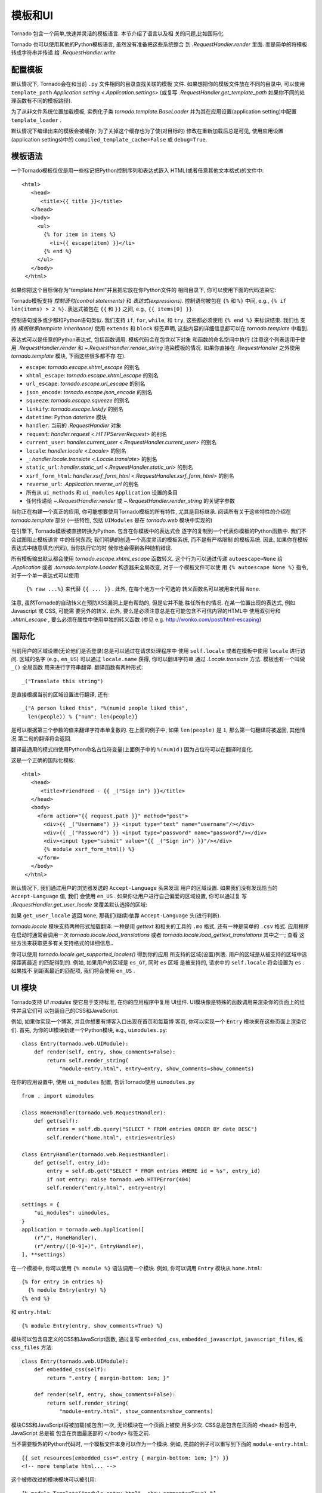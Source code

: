 模板和UI
================

.. testsetup::

   import tornado.web

Tornado 包含一个简单,快速并灵活的模板语言. 本节介绍了语言以及相
关的问题,比如国际化.

Tornado 也可以使用其他的Python模板语言, 虽然没有准备把这些系统整合
到 `.RequestHandler.render` 里面. 而是简单的将模板转成字符串并传递
给 `.RequestHandler.write`

配置模板
~~~~~~~~~~~~~~~~~~~~~

默认情况下, Tornado会在和当前 ``.py`` 文件相同的目录查找关联的模板
文件. 如果想把你的模板文件放在不同的目录中, 可以使用
``template_path`` `Application setting
<.Application.settings>` (或复写 `.RequestHandler.get_template_path`
如果你不同的处理函数有不同的模板路径).

为了从非文件系统位置加载模板, 实例化子类 `tornado.template.BaseLoader`
并为其在应用设置(application setting)中配置
``template_loader`` .

默认情况下编译出来的模板会被缓存; 为了关掉这个缓存也为了使(对目标的)
修改在重新加载后总是可见, 使用应用设置(application settings)中的
``compiled_template_cache=False`` 或 ``debug=True``.


模板语法
~~~~~~~~~~~~~~~

一个Tornado模板仅仅是用一些标记把Python控制序列和表达式嵌入
HTML(或者任意其他文本格式)的文件中::

    <html>
       <head>
          <title>{{ title }}</title>
       </head>
       <body>
         <ul>
           {% for item in items %}
             <li>{{ escape(item) }}</li>
           {% end %}
         </ul>
       </body>
     </html>

如果你把这个目标保存为"template.html"并且把它放在你Python文件的
相同目录下, 你可以使用下面的代码渲染它:

.. testcode::

    class MainHandler(tornado.web.RequestHandler):
        def get(self):
            items = ["Item 1", "Item 2", "Item 3"]
            self.render("template.html", title="My title", items=items)

.. testoutput::
   :hide:

Tornado模板支持 *控制语句(control statements)* 和 *表达式(expressions)*.
控制语句被包在 ``{%`` 和 ``%}`` 中间, e.g.,
``{% if len(items) > 2 %}``. 表达式被包在 ``{{`` 和
``}}`` 之间, e.g., ``{{ items[0] }}``.

控制语句或多或少都和Python语句类似. 我们支持 ``if``, ``for``,
``while``, 和 ``try``, 这些都必须使用 ``{% end %}`` 来标识结束. 我们也
支持 *模板继承(template inheritance)* 使用 ``extends`` 和 ``block``
标签声明, 这些内容的详细信息都可以在 `tornado.template` 中看到.

表达式可以是任意的Python表达式, 包括函数调用. 模板代码会在包含以下对象
和函数的命名空间中执行 (注意这个列表适用于使用 `.RequestHandler.render`
和 `~.RequestHandler.render_string` 渲染模板的情况. 如果你直接在
`.RequestHandler` 之外使用 `tornado.template` 模块, 下面这些很多都不存
在).

- ``escape``: `tornado.escape.xhtml_escape` 的别名
- ``xhtml_escape``: `tornado.escape.xhtml_escape` 的别名
- ``url_escape``: `tornado.escape.url_escape` 的别名
- ``json_encode``: `tornado.escape.json_encode` 的别名
- ``squeeze``: `tornado.escape.squeeze` 的别名
- ``linkify``: `tornado.escape.linkify` 的别名
- ``datetime``: Python `datetime` 模块
- ``handler``: 当前的 `.RequestHandler` 对象
- ``request``: `handler.request <.HTTPServerRequest>` 的别名
- ``current_user``: `handler.current_user
  <.RequestHandler.current_user>` 的别名
- ``locale``: `handler.locale <.Locale>` 的别名
- ``_``: `handler.locale.translate <.Locale.translate>` 的别名
- ``static_url``: `handler.static_url <.RequestHandler.static_url>` 的别名
- ``xsrf_form_html``: `handler.xsrf_form_html
  <.RequestHandler.xsrf_form_html>` 的别名
- ``reverse_url``: `.Application.reverse_url` 的别名
- 所有从 ``ui_methods`` 和 ``ui_modules``
  ``Application`` 设置的条目
- 任何传递给 `~.RequestHandler.render` 或
  `~.RequestHandler.render_string` 的关键字参数

当你正在构建一个真正的应用, 你可能想要使用Tornado模板的所有特性,
尤其是目标继承. 阅读所有关于这些特性的介绍在 `tornado.template`
部分 (一些特性, 包括 ``UIModules`` 是在 `tornado.web` 模块中实现的)

在引擎下, Tornado模板被直接转换为Python. 包含在你模板中的表达式会
逐字的复制到一个代表你模板的Python函数中. 我们不会试图阻止模板语言
中的任何东西; 我们明确的创造一个高度灵活的模板系统, 而不是有严格限制
的模板系统. 因此, 如果你在模板表达式中随意填充(代码), 当你执行它的时
候你也会得到各种随机错误.

所有模板输出默认都会使用 `tornado.escape.xhtml_escape` 函数转义.
这个行为可以通过传递 ``autoescape=None`` 给 `.Application` 或者
`.tornado.template.Loader` 构造器来全局改变, 对于一个模板文件可以使
用 ``{% autoescape None %}`` 指令, 对于一个单一表达式可以使用
 ``{% raw ...%}`` 来代替 ``{{ ... }}`` . 此外, 在每个地方一个可选的
 转义函数名可以被用来代替 ``None``.

注意, 虽然Tornado的自动转义在预防XSS漏洞上是有帮助的, 但是它并不能
胜任所有的情况. 在某一位置出现的表达式, 例如Javascript 或 CSS, 可能需
要另外的转义. 此外, 要么是必须注意总是在可能包含不可信内容的HTML中
使用双引号和 `.xhtml_escape` , 要么必须在属性中使用单独的转义函数
(参见 e.g. http://wonko.com/post/html-escaping)

国际化
~~~~~~~~~~~~~~~~~~~~

当前用户的区域设置(无论他们是否登录)总是可以通过在请求处理程序中
使用 ``self.locale`` 或者在模板中使用 ``locale`` 进行访问. 区域的名字
(e.g., ``en_US``) 可以通过 ``locale.name`` 获得, 你可以翻译字符串
通过 `.Locale.translate` 方法. 模板也有一个叫做 ``_()`` 全局函数
用来进行字符串翻译. 翻译函数有两种形式::

    _("Translate this string")

是直接根据当前的区域设置进行翻译, 还有::

    _("A person liked this", "%(num)d people liked this",
      len(people)) % {"num": len(people)}

是可以根据第三个参数的值来翻译字符串单复数的. 在上面的例子中,
如果 ``len(people)`` 是 ``1``, 那么第一句翻译将被返回, 其他情况
第二句的翻译将会返回.

翻译最通用的模式四使用Python命名占位符变量(上面例子中的
``%(num)d`` ) 因为占位符可以在翻译时变化.

这是一个正确的国际化模板::

    <html>
       <head>
          <title>FriendFeed - {{ _("Sign in") }}</title>
       </head>
       <body>
         <form action="{{ request.path }}" method="post">
           <div>{{ _("Username") }} <input type="text" name="username"/></div>
           <div>{{ _("Password") }} <input type="password" name="password"/></div>
           <div><input type="submit" value="{{ _("Sign in") }}"/></div>
           {% module xsrf_form_html() %}
         </form>
       </body>
     </html>

默认情况下, 我们通过用户的浏览器发送的 ``Accept-Language`` 头来发现
用户的区域设置. 如果我们没有发现恰当的 ``Accept-Language`` 值, 我们
会使用 ``en_US`` . 如果你让用户进行自己偏爱的区域设置, 你可以通过复
写 `.RequestHandler.get_user_locale` 来覆盖默认选择的区域:

.. testcode::

    class BaseHandler(tornado.web.RequestHandler):
        def get_current_user(self):
            user_id = self.get_secure_cookie("user")
            if not user_id: return None
            return self.backend.get_user_by_id(user_id)

        def get_user_locale(self):
            if "locale" not in self.current_user.prefs:
                # Use the Accept-Language header
                return None
            return self.current_user.prefs["locale"]

.. testoutput::
   :hide:

如果 ``get_user_locale`` 返回 ``None``, 那我们(继续)依靠
``Accept-Language`` 头(进行判断).

`tornado.locale` 模块支持两种形式加载翻译: 一种是用 `gettext`
和相关的工具的 ``.mo`` 格式, 还有一种是简单的 ``.csv`` 格式.
应用程序在启动时通常会调用一次 `tornado.locale.load_translations`
或者 `tornado.locale.load_gettext_translations` 其中之一; 查看
这些方法来获取更多有关支持格式的详细信息..

你可以使用 `tornado.locale.get_supported_locales()` 得到你的应用
所支持的区域(设置)列表. 用户的区域是从被支持的区域中选择距离最近
的匹配得到的. 例如, 如果用户的区域是 ``es_GT``, 同时 ``es`` 区域
是被支持的, 请求中的 ``self.locale`` 将会设置为 ``es`` . 如果找不
到距离最近的匹配项, 我们将会使用 ``en_US`` .

.. _ui-modules:

UI 模块
~~~~~~~~~~

Tornado支持 *UI modules* 使它易于支持标准, 在你的应用程序中复用
UI组件. UI模块像是特殊的函数调用来渲染你的页面上的组件并且它们可
以包装自己的CSS和JavaScript.

例如, 如果你实现一个博客, 并且你想要有博客入口出现在首页和每篇博
客页, 你可以实现一个 ``Entry`` 模块来在这些页面上渲染它们. 首先,
为你的UI模块新建一个Python模块, e.g., ``uimodules.py``::

    class Entry(tornado.web.UIModule):
        def render(self, entry, show_comments=False):
            return self.render_string(
                "module-entry.html", entry=entry, show_comments=show_comments)

在你的应用设置中, 使用 ``ui_modules`` 配置, 告诉Tornado使用
``uimodules.py`` ::

    from . import uimodules

    class HomeHandler(tornado.web.RequestHandler):
        def get(self):
            entries = self.db.query("SELECT * FROM entries ORDER BY date DESC")
            self.render("home.html", entries=entries)

    class EntryHandler(tornado.web.RequestHandler):
        def get(self, entry_id):
            entry = self.db.get("SELECT * FROM entries WHERE id = %s", entry_id)
            if not entry: raise tornado.web.HTTPError(404)
            self.render("entry.html", entry=entry)

    settings = {
        "ui_modules": uimodules,
    }
    application = tornado.web.Application([
        (r"/", HomeHandler),
        (r"/entry/([0-9]+)", EntryHandler),
    ], **settings)

在一个模板中, 你可以使用 ``{% module %}`` 语法调用一个模块. 例如,
你可以调用 ``Entry`` 模块从 ``home.html``::

    {% for entry in entries %}
      {% module Entry(entry) %}
    {% end %}

和 ``entry.html``::

    {% module Entry(entry, show_comments=True) %}

模块可以包含自定义的CSS和JavaScript函数, 通过复写 ``embedded_css``,
``embedded_javascript``, ``javascript_files``, 或 ``css_files``
方法::

    class Entry(tornado.web.UIModule):
        def embedded_css(self):
            return ".entry { margin-bottom: 1em; }"

        def render(self, entry, show_comments=False):
            return self.render_string(
                "module-entry.html", show_comments=show_comments)

模块CSS和JavaScript将被加载(或包含)一次, 无论模块在一个页面上被使
用多少次. CSS总是包含在页面的 ``<head>`` 标签中, JavaScript 总是被
包含在页面最底部的 ``</body>`` 标签之前.

当不需要额外的Python代码时, 一个模板文件本身可以作为一个模块. 例如,
先前的例子可以重写到下面的 ``module-entry.html``::

    {{ set_resources(embedded_css=".entry { margin-bottom: 1em; }") }}
    <!-- more template html... -->

这个被修改过的模块模块可以被引用::

    {% module Template("module-entry.html", show_comments=True) %}

``set_resources`` 函数只能在模板中通过 ``{% module Template(...) %}``
才可用. 不像 ``{% include ... %}`` 指令, 模板模块有一个明确的命名空间
它们的包含模板-它们只能看到全局模板命名空间和它们自己的关键字参数.
